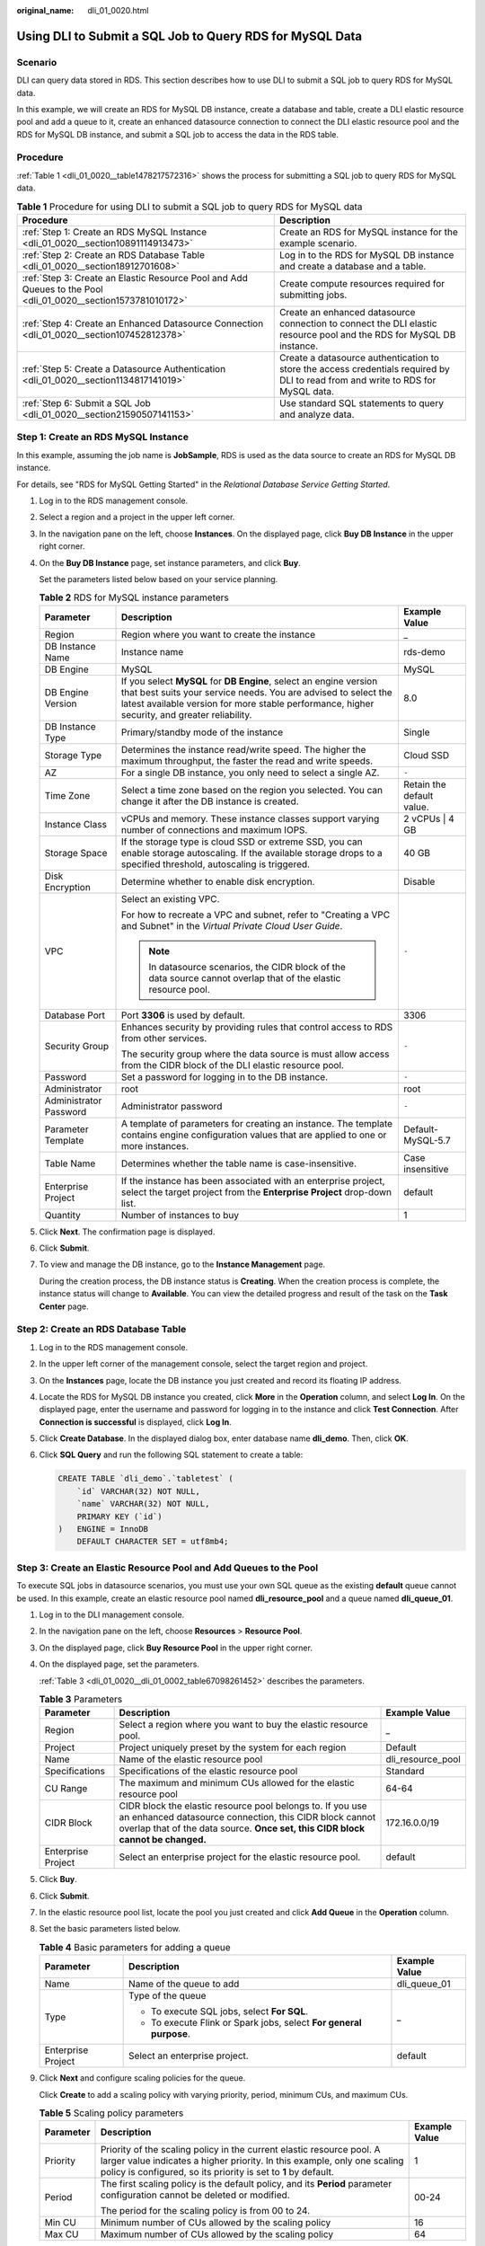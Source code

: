 :original_name: dli_01_0020.html

.. _dli_01_0020:

Using DLI to Submit a SQL Job to Query RDS for MySQL Data
=========================================================

Scenario
--------

DLI can query data stored in RDS. This section describes how to use DLI to submit a SQL job to query RDS for MySQL data.

In this example, we will create an RDS for MySQL DB instance, create a database and table, create a DLI elastic resource pool and add a queue to it, create an enhanced datasource connection to connect the DLI elastic resource pool and the RDS for MySQL DB instance, and submit a SQL job to access the data in the RDS table.

Procedure
---------

:ref:`Table 1 <dli_01_0020__table1478217572316>` shows the process for submitting a SQL job to query RDS for MySQL data.

.. _dli_01_0020__table1478217572316:

.. table:: **Table 1** Procedure for using DLI to submit a SQL job to query RDS for MySQL data

   +---------------------------------------------------------------------------------------------------------------+----------------------------------------------------------------------------------------------------------------------------------+
   | Procedure                                                                                                     | Description                                                                                                                      |
   +===============================================================================================================+==================================================================================================================================+
   | :ref:`Step 1: Create an RDS MySQL Instance <dli_01_0020__section10891114913473>`                              | Create an RDS for MySQL instance for the example scenario.                                                                       |
   +---------------------------------------------------------------------------------------------------------------+----------------------------------------------------------------------------------------------------------------------------------+
   | :ref:`Step 2: Create an RDS Database Table <dli_01_0020__section18912701608>`                                 | Log in to the RDS for MySQL DB instance and create a database and a table.                                                       |
   +---------------------------------------------------------------------------------------------------------------+----------------------------------------------------------------------------------------------------------------------------------+
   | :ref:`Step 3: Create an Elastic Resource Pool and Add Queues to the Pool <dli_01_0020__section1573781010172>` | Create compute resources required for submitting jobs.                                                                           |
   +---------------------------------------------------------------------------------------------------------------+----------------------------------------------------------------------------------------------------------------------------------+
   | :ref:`Step 4: Create an Enhanced Datasource Connection <dli_01_0020__section107452812378>`                    | Create an enhanced datasource connection to connect the DLI elastic resource pool and the RDS for MySQL DB instance.             |
   +---------------------------------------------------------------------------------------------------------------+----------------------------------------------------------------------------------------------------------------------------------+
   | :ref:`Step 5: Create a Datasource Authentication <dli_01_0020__section1134817141019>`                         | Create a datasource authentication to store the access credentials required by DLI to read from and write to RDS for MySQL data. |
   +---------------------------------------------------------------------------------------------------------------+----------------------------------------------------------------------------------------------------------------------------------+
   | :ref:`Step 6: Submit a SQL Job <dli_01_0020__section21590507141153>`                                          | Use standard SQL statements to query and analyze data.                                                                           |
   +---------------------------------------------------------------------------------------------------------------+----------------------------------------------------------------------------------------------------------------------------------+

.. _dli_01_0020__section10891114913473:

Step 1: Create an RDS MySQL Instance
------------------------------------

In this example, assuming the job name is **JobSample**, RDS is used as the data source to create an RDS for MySQL DB instance.

For details, see "RDS for MySQL Getting Started" in the *Relational Database Service Getting Started*.

#. Log in to the RDS management console.

#. Select a region and a project in the upper left corner.

#. In the navigation pane on the left, choose **Instances**. On the displayed page, click **Buy DB Instance** in the upper right corner.

#. On the **Buy DB Instance** page, set instance parameters, and click **Buy**.

   Set the parameters listed below based on your service planning.

   .. table:: **Table 2** RDS for MySQL instance parameters

      +------------------------+---------------------------------------------------------------------------------------------------------------------------------------------------------------------------------------------------------------------------------------+---------------------------+
      | Parameter              | Description                                                                                                                                                                                                                           | Example Value             |
      +========================+=======================================================================================================================================================================================================================================+===========================+
      | Region                 | Region where you want to create the instance                                                                                                                                                                                          | \_                        |
      +------------------------+---------------------------------------------------------------------------------------------------------------------------------------------------------------------------------------------------------------------------------------+---------------------------+
      | DB Instance Name       | Instance name                                                                                                                                                                                                                         | rds-demo                  |
      +------------------------+---------------------------------------------------------------------------------------------------------------------------------------------------------------------------------------------------------------------------------------+---------------------------+
      | DB Engine              | MySQL                                                                                                                                                                                                                                 | MySQL                     |
      +------------------------+---------------------------------------------------------------------------------------------------------------------------------------------------------------------------------------------------------------------------------------+---------------------------+
      | DB Engine Version      | If you select **MySQL** for **DB Engine**, select an engine version that best suits your service needs. You are advised to select the latest available version for more stable performance, higher security, and greater reliability. | 8.0                       |
      +------------------------+---------------------------------------------------------------------------------------------------------------------------------------------------------------------------------------------------------------------------------------+---------------------------+
      | DB Instance Type       | Primary/standby mode of the instance                                                                                                                                                                                                  | Single                    |
      +------------------------+---------------------------------------------------------------------------------------------------------------------------------------------------------------------------------------------------------------------------------------+---------------------------+
      | Storage Type           | Determines the instance read/write speed. The higher the maximum throughput, the faster the read and write speeds.                                                                                                                    | Cloud SSD                 |
      +------------------------+---------------------------------------------------------------------------------------------------------------------------------------------------------------------------------------------------------------------------------------+---------------------------+
      | AZ                     | For a single DB instance, you only need to select a single AZ.                                                                                                                                                                        | ``-``                     |
      +------------------------+---------------------------------------------------------------------------------------------------------------------------------------------------------------------------------------------------------------------------------------+---------------------------+
      | Time Zone              | Select a time zone based on the region you selected. You can change it after the DB instance is created.                                                                                                                              | Retain the default value. |
      +------------------------+---------------------------------------------------------------------------------------------------------------------------------------------------------------------------------------------------------------------------------------+---------------------------+
      | Instance Class         | vCPUs and memory. These instance classes support varying number of connections and maximum IOPS.                                                                                                                                      | 2 vCPUs \| 4 GB           |
      +------------------------+---------------------------------------------------------------------------------------------------------------------------------------------------------------------------------------------------------------------------------------+---------------------------+
      | Storage Space          | If the storage type is cloud SSD or extreme SSD, you can enable storage autoscaling. If the available storage drops to a specified threshold, autoscaling is triggered.                                                               | 40 GB                     |
      +------------------------+---------------------------------------------------------------------------------------------------------------------------------------------------------------------------------------------------------------------------------------+---------------------------+
      | Disk Encryption        | Determine whether to enable disk encryption.                                                                                                                                                                                          | Disable                   |
      +------------------------+---------------------------------------------------------------------------------------------------------------------------------------------------------------------------------------------------------------------------------------+---------------------------+
      | VPC                    | Select an existing VPC.                                                                                                                                                                                                               | ``-``                     |
      |                        |                                                                                                                                                                                                                                       |                           |
      |                        | For how to recreate a VPC and subnet, refer to "Creating a VPC and Subnet" in the *Virtual Private Cloud User Guide*.                                                                                                                 |                           |
      |                        |                                                                                                                                                                                                                                       |                           |
      |                        | .. note::                                                                                                                                                                                                                             |                           |
      |                        |                                                                                                                                                                                                                                       |                           |
      |                        |    In datasource scenarios, the CIDR block of the data source cannot overlap that of the elastic resource pool.                                                                                                                       |                           |
      +------------------------+---------------------------------------------------------------------------------------------------------------------------------------------------------------------------------------------------------------------------------------+---------------------------+
      | Database Port          | Port **3306** is used by default.                                                                                                                                                                                                     | 3306                      |
      +------------------------+---------------------------------------------------------------------------------------------------------------------------------------------------------------------------------------------------------------------------------------+---------------------------+
      | Security Group         | Enhances security by providing rules that control access to RDS from other services.                                                                                                                                                  | ``-``                     |
      |                        |                                                                                                                                                                                                                                       |                           |
      |                        | The security group where the data source is must allow access from the CIDR block of the DLI elastic resource pool.                                                                                                                   |                           |
      +------------------------+---------------------------------------------------------------------------------------------------------------------------------------------------------------------------------------------------------------------------------------+---------------------------+
      | Password               | Set a password for logging in to the DB instance.                                                                                                                                                                                     | ``-``                     |
      +------------------------+---------------------------------------------------------------------------------------------------------------------------------------------------------------------------------------------------------------------------------------+---------------------------+
      | Administrator          | root                                                                                                                                                                                                                                  | root                      |
      +------------------------+---------------------------------------------------------------------------------------------------------------------------------------------------------------------------------------------------------------------------------------+---------------------------+
      | Administrator Password | Administrator password                                                                                                                                                                                                                | ``-``                     |
      +------------------------+---------------------------------------------------------------------------------------------------------------------------------------------------------------------------------------------------------------------------------------+---------------------------+
      | Parameter Template     | A template of parameters for creating an instance. The template contains engine configuration values that are applied to one or more instances.                                                                                       | Default-MySQL-5.7         |
      +------------------------+---------------------------------------------------------------------------------------------------------------------------------------------------------------------------------------------------------------------------------------+---------------------------+
      | Table Name             | Determines whether the table name is case-insensitive.                                                                                                                                                                                | Case insensitive          |
      +------------------------+---------------------------------------------------------------------------------------------------------------------------------------------------------------------------------------------------------------------------------------+---------------------------+
      | Enterprise Project     | If the instance has been associated with an enterprise project, select the target project from the **Enterprise Project** drop-down list.                                                                                             | default                   |
      +------------------------+---------------------------------------------------------------------------------------------------------------------------------------------------------------------------------------------------------------------------------------+---------------------------+
      | Quantity               | Number of instances to buy                                                                                                                                                                                                            | 1                         |
      +------------------------+---------------------------------------------------------------------------------------------------------------------------------------------------------------------------------------------------------------------------------------+---------------------------+

#. Click **Next**. The confirmation page is displayed.

#. Click **Submit**.

#. To view and manage the DB instance, go to the **Instance Management** page.

   During the creation process, the DB instance status is **Creating**. When the creation process is complete, the instance status will change to **Available**. You can view the detailed progress and result of the task on the **Task Center** page.

.. _dli_01_0020__section18912701608:

Step 2: Create an RDS Database Table
------------------------------------

#. Log in to the RDS management console.

#. In the upper left corner of the management console, select the target region and project.

#. On the **Instances** page, locate the DB instance you just created and record its floating IP address.

#. Locate the RDS for MySQL DB instance you created, click **More** in the **Operation** column, and select **Log In**. On the displayed page, enter the username and password for logging in to the instance and click **Test Connection**. After **Connection is successful** is displayed, click **Log In**.

#. Click **Create Database**. In the displayed dialog box, enter database name **dli_demo**. Then, click **OK**.

#. Click **SQL Query** and run the following SQL statement to create a table:

   .. code-block::

      CREATE TABLE `dli_demo`.`tabletest` (
          `id` VARCHAR(32) NOT NULL,
          `name` VARCHAR(32) NOT NULL,
          PRIMARY KEY (`id`)
      )   ENGINE = InnoDB
          DEFAULT CHARACTER SET = utf8mb4;

.. _dli_01_0020__section1573781010172:

Step 3: Create an Elastic Resource Pool and Add Queues to the Pool
------------------------------------------------------------------

To execute SQL jobs in datasource scenarios, you must use your own SQL queue as the existing **default** queue cannot be used. In this example, create an elastic resource pool named **dli_resource_pool** and a queue named **dli_queue_01**.

#. Log in to the DLI management console.

#. In the navigation pane on the left, choose **Resources** > **Resource Pool**.

#. On the displayed page, click **Buy Resource Pool** in the upper right corner.

#. On the displayed page, set the parameters.

   :ref:`Table 3 <dli_01_0020__dli_01_0002_table67098261452>` describes the parameters.

   .. _dli_01_0020__dli_01_0002_table67098261452:

   .. table:: **Table 3** Parameters

      +--------------------+---------------------------------------------------------------------------------------------------------------------------------------------------------------------------------------------------------+-------------------+
      | Parameter          | Description                                                                                                                                                                                             | Example Value     |
      +====================+=========================================================================================================================================================================================================+===================+
      | Region             | Select a region where you want to buy the elastic resource pool.                                                                                                                                        | \_                |
      +--------------------+---------------------------------------------------------------------------------------------------------------------------------------------------------------------------------------------------------+-------------------+
      | Project            | Project uniquely preset by the system for each region                                                                                                                                                   | Default           |
      +--------------------+---------------------------------------------------------------------------------------------------------------------------------------------------------------------------------------------------------+-------------------+
      | Name               | Name of the elastic resource pool                                                                                                                                                                       | dli_resource_pool |
      +--------------------+---------------------------------------------------------------------------------------------------------------------------------------------------------------------------------------------------------+-------------------+
      | Specifications     | Specifications of the elastic resource pool                                                                                                                                                             | Standard          |
      +--------------------+---------------------------------------------------------------------------------------------------------------------------------------------------------------------------------------------------------+-------------------+
      | CU Range           | The maximum and minimum CUs allowed for the elastic resource pool                                                                                                                                       | 64-64             |
      +--------------------+---------------------------------------------------------------------------------------------------------------------------------------------------------------------------------------------------------+-------------------+
      | CIDR Block         | CIDR block the elastic resource pool belongs to. If you use an enhanced datasource connection, this CIDR block cannot overlap that of the data source. **Once set, this CIDR block cannot be changed.** | 172.16.0.0/19     |
      +--------------------+---------------------------------------------------------------------------------------------------------------------------------------------------------------------------------------------------------+-------------------+
      | Enterprise Project | Select an enterprise project for the elastic resource pool.                                                                                                                                             | default           |
      +--------------------+---------------------------------------------------------------------------------------------------------------------------------------------------------------------------------------------------------+-------------------+

#. Click **Buy**.

#. Click **Submit**.

#. In the elastic resource pool list, locate the pool you just created and click **Add Queue** in the **Operation** column.

#. Set the basic parameters listed below.

   .. table:: **Table 4** Basic parameters for adding a queue

      +-----------------------+--------------------------------------------------------------------+-----------------------+
      | Parameter             | Description                                                        | Example Value         |
      +=======================+====================================================================+=======================+
      | Name                  | Name of the queue to add                                           | dli_queue_01          |
      +-----------------------+--------------------------------------------------------------------+-----------------------+
      | Type                  | Type of the queue                                                  | \_                    |
      |                       |                                                                    |                       |
      |                       | -  To execute SQL jobs, select **For SQL**.                        |                       |
      |                       | -  To execute Flink or Spark jobs, select **For general purpose**. |                       |
      +-----------------------+--------------------------------------------------------------------+-----------------------+
      | Enterprise Project    | Select an enterprise project.                                      | default               |
      +-----------------------+--------------------------------------------------------------------+-----------------------+

#. Click **Next** and configure scaling policies for the queue.

   Click **Create** to add a scaling policy with varying priority, period, minimum CUs, and maximum CUs.

   .. table:: **Table 5** Scaling policy parameters

      +-----------------------+----------------------------------------------------------------------------------------------------------------------------------------------------------------------------------------------------------------------+-----------------------+
      | Parameter             | Description                                                                                                                                                                                                          | Example Value         |
      +=======================+======================================================================================================================================================================================================================+=======================+
      | Priority              | Priority of the scaling policy in the current elastic resource pool. A larger value indicates a higher priority. In this example, only one scaling policy is configured, so its priority is set to **1** by default. | 1                     |
      +-----------------------+----------------------------------------------------------------------------------------------------------------------------------------------------------------------------------------------------------------------+-----------------------+
      | Period                | The first scaling policy is the default policy, and its **Period** parameter configuration cannot be deleted or modified.                                                                                            | 00-24                 |
      |                       |                                                                                                                                                                                                                      |                       |
      |                       | The period for the scaling policy is from 00 to 24.                                                                                                                                                                  |                       |
      +-----------------------+----------------------------------------------------------------------------------------------------------------------------------------------------------------------------------------------------------------------+-----------------------+
      | Min CU                | Minimum number of CUs allowed by the scaling policy                                                                                                                                                                  | 16                    |
      +-----------------------+----------------------------------------------------------------------------------------------------------------------------------------------------------------------------------------------------------------------+-----------------------+
      | Max CU                | Maximum number of CUs allowed by the scaling policy                                                                                                                                                                  | 64                    |
      +-----------------------+----------------------------------------------------------------------------------------------------------------------------------------------------------------------------------------------------------------------+-----------------------+

#. Click **OK**.

.. _dli_01_0020__section107452812378:

Step 4: Create an Enhanced Datasource Connection
------------------------------------------------

#. Create a rule on the security group of the RDS DB instance to allow access from the CIDR block of the DLI queue.

   a. Go to the RDS management console and choose **Instances** in the navigation pane on the left. In the instance list, click the name of the RDS for MySQL DB instance you created to access its basic information page.

   b. In the navigation pane on the left, choose **Connectivity & Security**. In the **Security Group Rules** area, find the **Inbound Rules** tab and click **Add Inbound Rule**.

      For example, if the CIDR block of the queue is **172.16.0.0/19**, add the rule as follows:

      -  **Type**: Select **IPv4**.
      -  **Protocol & Port**: Select **Protocols/TCP (Custom)** as the protocol and leave the port number blank.
      -  **Source**: Select **IP Address** and enter **172.16.0.0/19**.

      Click **OK**. The security group rule is added.

#. Create an enhanced datasource connection between RDS for MySQL and DLI.

   .. note::

      The CIDR block of the elastic resource pool bound to a datasource connection cannot overlap that of the data source.

   a. Go to the DLI management console and choose **Datasource Connections** in the navigation pane on the left.
   b. On the displayed **Enhanced** tab, click **Create**. Set the following parameters:

      -  **Connection Name**: **dlirds**

      -  **Resource Pool**: Select the elastic resource pool created in :ref:`Step 3: Create an Elastic Resource Pool and Add Queues to the Pool <dli_01_0020__section1573781010172>`.

      -  **VPC**: Select the VPC where the RDS for MySQL DB instance is, that is, the VPC selected in :ref:`Step 2: Create an RDS Database Table <dli_01_0020__section18912701608>`.

      -  **Subnet**: Select the subnet where the RDS for MySQL DB instance is, that is, the subnet selected in :ref:`Step 2: Create an RDS Database Table <dli_01_0020__section18912701608>`.

         To check the subnet information, go to the RDS console, choose **Instances** in the navigation pane on the left, click the name of the RDS for MySQL DB instance you created, and find **Subnet** in the **Connection Information** area on the displayed page.

   c. Click **OK**.
   d. In the **Enhanced** tab, click the created connection **dlirds** to view its **VPC Peering ID** and **Connection Status**. If the connection status is **Active**, the connection is successful.
   e. Test if the queue can connect to the RDS for MySQL DB instance.

      #. In the navigation pane on the left, choose **Resources** > **Queue Management**. On the displayed page, locate the queue added in :ref:`Step 3: Create an Elastic Resource Pool and Add Queues to the Pool <dli_01_0020__section1573781010172>`, click **More** in the **Operation** column, and select **Test Address Connectivity**.
      #. Enter the floating IP address of the RDS for MySQL DB instance recorded in :ref:`Step 2: Create an RDS Database Table <dli_01_0020__section18912701608>`.

         .. note::

            On the **Instance Management** page, click the target DB instance. On the displayed page, choose **Connection Information** > **Floating IP Address** to obtain the floating IP address.

         -  If the IP address is reachable, the DLI queue can connect to the RDS for MySQL DB instance through the created enhanced datasource connection.
         -  If the IP address is unreachable, check if the security group where the data source is allows access from the IP address of the elastic resource pool. Once the fault is rectified, retest the network connectivity.

.. _dli_01_0020__section1134817141019:

Step 5: Create a Datasource Authentication
------------------------------------------

When analyzing across multiple sources, you are advised not to configure authentication information directly in a job as it can lead to password leakage. Instead, you are advised to use datasource authentication provided by DLI to securely store data source authentication information.

To connect a Spark SQL job to an RDS for MySQL data source, you can create a password-type datasource authentication.

#. Log in to the DLI management console.

#. In the navigation pane on the left, choose **Datasource Connections**. On the displayed page, click **Datasource Authentication**.

#. Click **Create**.

   Set authentication parameters based on :ref:`Table 6 <dli_01_0020__table154674113817>`.

   .. _dli_01_0020__table154674113817:

   .. table:: **Table 6** Datasource authentication parameters

      +-----------------------------------+----------------------------------------------------------------------------------------------------------------------------------+
      | Parameter                         | Description                                                                                                                      |
      +===================================+==================================================================================================================================+
      | Type                              | Select **Password**.                                                                                                             |
      +-----------------------------------+----------------------------------------------------------------------------------------------------------------------------------+
      | Authentication Certificate        | Name of the datasource authentication to create                                                                                  |
      |                                   |                                                                                                                                  |
      |                                   | -  Only numbers, letters, and underscores (_) are allowed. The name cannot contain only numbers or start with an underscore (_). |
      |                                   | -  The value can contain a maximum of 128 characters.                                                                            |
      +-----------------------------------+----------------------------------------------------------------------------------------------------------------------------------+
      | Username                          | Username for logging in to the RDS for MySQL DB instance                                                                         |
      +-----------------------------------+----------------------------------------------------------------------------------------------------------------------------------+
      | Password                          | Password for logging in to the RDS for MySQL DB instance                                                                         |
      +-----------------------------------+----------------------------------------------------------------------------------------------------------------------------------+

.. _dli_01_0020__section21590507141153:

Step 6: Submit a SQL Job
------------------------

In this example, a SQL job accesses an RDS table using a datasource connection.

#. On the DLI management console, choose **SQL Editor** in the navigation pane on the left.

#. In the editing window on the right of the **SQL Editor** page, enter the following SQL statement to create database **db1** and click **Execute**.

   .. code-block::

      create database db1;

#. On the top of the editing window, choose the **dli_queue_01** queue and the **db1** database. Enter the following SQL statements to create a table, insert data to the table, and query the data. Click **Execute**.

   View the query result to verify that the query is successful and the datasource connection works.

   .. code-block::

      CREATE TABLE IF NOT EXISTS rds_test USING JDBC OPTIONS (
      'url' = 'jdbc:mysql://{{ip}}:{{port}}',  // Private IP address and port of RDS
        'driver' = 'com.mysql.jdbc.Driver',
      'dbtable' = 'dli_demo.tabletest', // Name of the created DB instance and table name
          'passwdauth'="xxxxx" // Name of the datasource authentication of the password type created on DLI. If datasource authentication is used, you do not need to set the username and password for the job.
      )

      insert into rds_test VALUES ('123','abc');


      SELECT * from rds_test;
